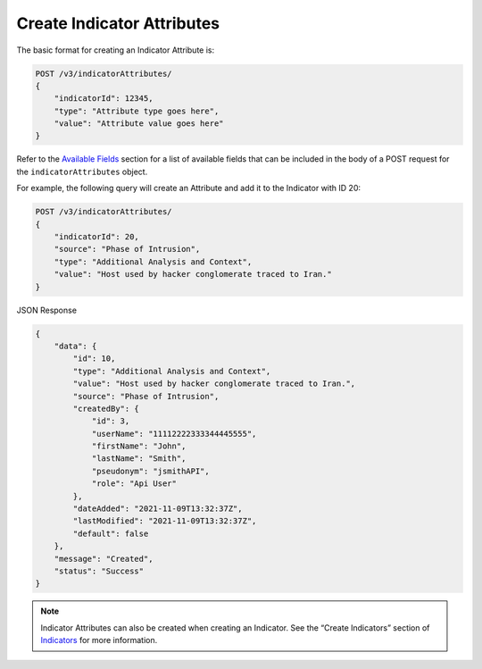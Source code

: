 Create Indicator Attributes
---------------------------

The basic format for creating an Indicator Attribute is:

.. code::

    POST /v3/indicatorAttributes/
    {
        "indicatorId": 12345,
        "type": "Attribute type goes here",
        "value": "Attribute value goes here"
    }

Refer to the `Available Fields <#available-fields>`_ section for a list of available fields that can be included in the body of a POST request for the ``indicatorAttributes`` object.

For example, the following query will create an Attribute and add it to the Indicator with ID 20:

.. code::

    POST /v3/indicatorAttributes/
    {
        "indicatorId": 20,
        "source": "Phase of Intrusion",
        "type": "Additional Analysis and Context",
        "value": "Host used by hacker conglomerate traced to Iran."
    }

JSON Response

.. code:: json

    {
        "data": {
            "id": 10,
            "type": "Additional Analysis and Context",
            "value": "Host used by hacker conglomerate traced to Iran.",
            "source": "Phase of Intrusion",
            "createdBy": {
                "id": 3,
                "userName": "11112222333344445555",
                "firstName": "John",
                "lastName": "Smith",
                "pseudonym": "jsmithAPI",
                "role": "Api User"
            },
            "dateAdded": "2021-11-09T13:32:37Z",
            "lastModified": "2021-11-09T13:32:37Z",
            "default": false
        },
        "message": "Created",
        "status": "Success"
    }

.. note::
    Indicator Attributes can also be created when creating an Indicator. See the “Create Indicators” section of `Indicators <https://docs.threatconnect.com/en/latest/rest_api/v3/indicators/indicators.html>`_ for more information.